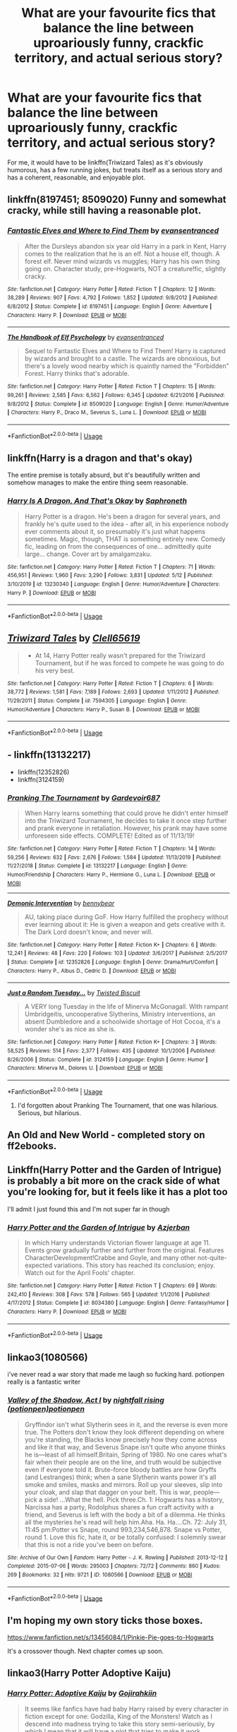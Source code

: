 #+TITLE: What are your favourite fics that balance the line between uproariously funny, crackfic territory, and actual serious story?

* What are your favourite fics that balance the line between uproariously funny, crackfic territory, and actual serious story?
:PROPERTIES:
:Author: KrozJr_UK
:Score: 28
:DateUnix: 1590005736.0
:DateShort: 2020-May-21
:FlairText: Request
:END:
For me, it would have to be linkffn(Triwizard Tales) as it's obviously humorous, has a few running jokes, but treats itself as a serious story and has a coherent, reasonable, and enjoyable plot.


** linkffn(8197451; 8509020) Funny and somewhat cracky, while still having a reasonable plot.
:PROPERTIES:
:Author: 420SwagBro
:Score: 10
:DateUnix: 1590005959.0
:DateShort: 2020-May-21
:END:

*** [[https://www.fanfiction.net/s/8197451/1/][*/Fantastic Elves and Where to Find Them/*]] by [[https://www.fanfiction.net/u/651163/evansentranced][/evansentranced/]]

#+begin_quote
  After the Dursleys abandon six year old Harry in a park in Kent, Harry comes to the realization that he is an elf. Not a house elf, though. A forest elf. Never mind wizards vs muggles; Harry has his own thing going on. Character study, pre-Hogwarts, NOT a creature!fic, slightly cracky.
#+end_quote

^{/Site/:} ^{fanfiction.net} ^{*|*} ^{/Category/:} ^{Harry} ^{Potter} ^{*|*} ^{/Rated/:} ^{Fiction} ^{T} ^{*|*} ^{/Chapters/:} ^{12} ^{*|*} ^{/Words/:} ^{38,289} ^{*|*} ^{/Reviews/:} ^{907} ^{*|*} ^{/Favs/:} ^{4,792} ^{*|*} ^{/Follows/:} ^{1,852} ^{*|*} ^{/Updated/:} ^{9/8/2012} ^{*|*} ^{/Published/:} ^{6/8/2012} ^{*|*} ^{/Status/:} ^{Complete} ^{*|*} ^{/id/:} ^{8197451} ^{*|*} ^{/Language/:} ^{English} ^{*|*} ^{/Genre/:} ^{Adventure} ^{*|*} ^{/Characters/:} ^{Harry} ^{P.} ^{*|*} ^{/Download/:} ^{[[http://www.ff2ebook.com/old/ffn-bot/index.php?id=8197451&source=ff&filetype=epub][EPUB]]} ^{or} ^{[[http://www.ff2ebook.com/old/ffn-bot/index.php?id=8197451&source=ff&filetype=mobi][MOBI]]}

--------------

[[https://www.fanfiction.net/s/8509020/1/][*/The Handbook of Elf Psychology/*]] by [[https://www.fanfiction.net/u/651163/evansentranced][/evansentranced/]]

#+begin_quote
  Sequel to Fantastic Elves and Where to Find Them! Harry is captured by wizards and brought to a castle. The wizards are obnoxious, but there's a lovely wood nearby which is quaintly named the "Forbidden" Forest. Harry thinks that's adorable.
#+end_quote

^{/Site/:} ^{fanfiction.net} ^{*|*} ^{/Category/:} ^{Harry} ^{Potter} ^{*|*} ^{/Rated/:} ^{Fiction} ^{T} ^{*|*} ^{/Chapters/:} ^{15} ^{*|*} ^{/Words/:} ^{99,261} ^{*|*} ^{/Reviews/:} ^{2,585} ^{*|*} ^{/Favs/:} ^{6,562} ^{*|*} ^{/Follows/:} ^{6,345} ^{*|*} ^{/Updated/:} ^{6/21/2016} ^{*|*} ^{/Published/:} ^{9/8/2012} ^{*|*} ^{/Status/:} ^{Complete} ^{*|*} ^{/id/:} ^{8509020} ^{*|*} ^{/Language/:} ^{English} ^{*|*} ^{/Genre/:} ^{Humor/Adventure} ^{*|*} ^{/Characters/:} ^{Harry} ^{P.,} ^{Draco} ^{M.,} ^{Severus} ^{S.,} ^{Luna} ^{L.} ^{*|*} ^{/Download/:} ^{[[http://www.ff2ebook.com/old/ffn-bot/index.php?id=8509020&source=ff&filetype=epub][EPUB]]} ^{or} ^{[[http://www.ff2ebook.com/old/ffn-bot/index.php?id=8509020&source=ff&filetype=mobi][MOBI]]}

--------------

*FanfictionBot*^{2.0.0-beta} | [[https://github.com/tusing/reddit-ffn-bot/wiki/Usage][Usage]]
:PROPERTIES:
:Author: FanfictionBot
:Score: 4
:DateUnix: 1590006006.0
:DateShort: 2020-May-21
:END:


** linkffn(Harry is a dragon and that's okay)

The entire premise is totally absurd, but it's beautifully written and somehow manages to make the entire thing seem reasonable.
:PROPERTIES:
:Author: minerat27
:Score: 10
:DateUnix: 1590012807.0
:DateShort: 2020-May-21
:END:

*** [[https://www.fanfiction.net/s/13230340/1/][*/Harry Is A Dragon, And That's Okay/*]] by [[https://www.fanfiction.net/u/2996114/Saphroneth][/Saphroneth/]]

#+begin_quote
  Harry Potter is a dragon. He's been a dragon for several years, and frankly he's quite used to the idea - after all, in his experience nobody ever comments about it, so presumably it's just what happens sometimes. Magic, though, THAT is something entirely new. Comedy fic, leading on from the consequences of one... admittedly quite large... change. Cover art by amalgamzaku.
#+end_quote

^{/Site/:} ^{fanfiction.net} ^{*|*} ^{/Category/:} ^{Harry} ^{Potter} ^{*|*} ^{/Rated/:} ^{Fiction} ^{T} ^{*|*} ^{/Chapters/:} ^{71} ^{*|*} ^{/Words/:} ^{456,951} ^{*|*} ^{/Reviews/:} ^{1,960} ^{*|*} ^{/Favs/:} ^{3,290} ^{*|*} ^{/Follows/:} ^{3,831} ^{*|*} ^{/Updated/:} ^{5/12} ^{*|*} ^{/Published/:} ^{3/10/2019} ^{*|*} ^{/id/:} ^{13230340} ^{*|*} ^{/Language/:} ^{English} ^{*|*} ^{/Genre/:} ^{Humor/Adventure} ^{*|*} ^{/Characters/:} ^{Harry} ^{P.} ^{*|*} ^{/Download/:} ^{[[http://www.ff2ebook.com/old/ffn-bot/index.php?id=13230340&source=ff&filetype=epub][EPUB]]} ^{or} ^{[[http://www.ff2ebook.com/old/ffn-bot/index.php?id=13230340&source=ff&filetype=mobi][MOBI]]}

--------------

*FanfictionBot*^{2.0.0-beta} | [[https://github.com/tusing/reddit-ffn-bot/wiki/Usage][Usage]]
:PROPERTIES:
:Author: FanfictionBot
:Score: 5
:DateUnix: 1590012818.0
:DateShort: 2020-May-21
:END:


** [[https://www.fanfiction.net/s/7594305/1/][*/Triwizard Tales/*]] by [[https://www.fanfiction.net/u/1298529/Clell65619][/Clell65619/]]

#+begin_quote
  - At 14, Harry Potter really wasn't prepared for the Triwizard Tournament, but if he was forced to compete he was going to do his very best.
#+end_quote

^{/Site/:} ^{fanfiction.net} ^{*|*} ^{/Category/:} ^{Harry} ^{Potter} ^{*|*} ^{/Rated/:} ^{Fiction} ^{T} ^{*|*} ^{/Chapters/:} ^{6} ^{*|*} ^{/Words/:} ^{38,772} ^{*|*} ^{/Reviews/:} ^{1,581} ^{*|*} ^{/Favs/:} ^{7,189} ^{*|*} ^{/Follows/:} ^{2,693} ^{*|*} ^{/Updated/:} ^{1/11/2012} ^{*|*} ^{/Published/:} ^{11/29/2011} ^{*|*} ^{/Status/:} ^{Complete} ^{*|*} ^{/id/:} ^{7594305} ^{*|*} ^{/Language/:} ^{English} ^{*|*} ^{/Genre/:} ^{Humor/Adventure} ^{*|*} ^{/Characters/:} ^{Harry} ^{P.,} ^{Susan} ^{B.} ^{*|*} ^{/Download/:} ^{[[http://www.ff2ebook.com/old/ffn-bot/index.php?id=7594305&source=ff&filetype=epub][EPUB]]} ^{or} ^{[[http://www.ff2ebook.com/old/ffn-bot/index.php?id=7594305&source=ff&filetype=mobi][MOBI]]}

--------------

*FanfictionBot*^{2.0.0-beta} | [[https://github.com/tusing/reddit-ffn-bot/wiki/Usage][Usage]]
:PROPERTIES:
:Author: FanfictionBot
:Score: 2
:DateUnix: 1590005750.0
:DateShort: 2020-May-21
:END:


** - linkffn(13132217)
- linkffn(12352826)
- linkffn(3124159)
:PROPERTIES:
:Author: ceplma
:Score: 2
:DateUnix: 1590008018.0
:DateShort: 2020-May-21
:END:

*** [[https://www.fanfiction.net/s/13132217/1/][*/Pranking The Tournament/*]] by [[https://www.fanfiction.net/u/6295324/Gardevoir687][/Gardevoir687/]]

#+begin_quote
  When Harry learns something that could prove he didn't enter himself into the Triwizard Tournament, he decides to take it once step further and prank everyone in retaliation. However, his prank may have some unforeseen side effects. COMPLETE! Edited as of 11/13/19!
#+end_quote

^{/Site/:} ^{fanfiction.net} ^{*|*} ^{/Category/:} ^{Harry} ^{Potter} ^{*|*} ^{/Rated/:} ^{Fiction} ^{T} ^{*|*} ^{/Chapters/:} ^{14} ^{*|*} ^{/Words/:} ^{59,256} ^{*|*} ^{/Reviews/:} ^{632} ^{*|*} ^{/Favs/:} ^{2,676} ^{*|*} ^{/Follows/:} ^{1,584} ^{*|*} ^{/Updated/:} ^{11/13/2019} ^{*|*} ^{/Published/:} ^{11/27/2018} ^{*|*} ^{/Status/:} ^{Complete} ^{*|*} ^{/id/:} ^{13132217} ^{*|*} ^{/Language/:} ^{English} ^{*|*} ^{/Genre/:} ^{Humor/Friendship} ^{*|*} ^{/Characters/:} ^{Harry} ^{P.,} ^{Hermione} ^{G.,} ^{Luna} ^{L.} ^{*|*} ^{/Download/:} ^{[[http://www.ff2ebook.com/old/ffn-bot/index.php?id=13132217&source=ff&filetype=epub][EPUB]]} ^{or} ^{[[http://www.ff2ebook.com/old/ffn-bot/index.php?id=13132217&source=ff&filetype=mobi][MOBI]]}

--------------

[[https://www.fanfiction.net/s/12352826/1/][*/Demonic Intervention/*]] by [[https://www.fanfiction.net/u/833356/bennybear][/bennybear/]]

#+begin_quote
  AU, taking place during GoF. How Harry fulfilled the prophecy without ever learning about it: He is given a weapon and gets creative with it. The Dark Lord doesn't know, and never will.
#+end_quote

^{/Site/:} ^{fanfiction.net} ^{*|*} ^{/Category/:} ^{Harry} ^{Potter} ^{*|*} ^{/Rated/:} ^{Fiction} ^{K+} ^{*|*} ^{/Chapters/:} ^{6} ^{*|*} ^{/Words/:} ^{12,241} ^{*|*} ^{/Reviews/:} ^{48} ^{*|*} ^{/Favs/:} ^{220} ^{*|*} ^{/Follows/:} ^{103} ^{*|*} ^{/Updated/:} ^{3/6/2017} ^{*|*} ^{/Published/:} ^{2/5/2017} ^{*|*} ^{/Status/:} ^{Complete} ^{*|*} ^{/id/:} ^{12352826} ^{*|*} ^{/Language/:} ^{English} ^{*|*} ^{/Genre/:} ^{Drama/Hurt/Comfort} ^{*|*} ^{/Characters/:} ^{Harry} ^{P.,} ^{Albus} ^{D.,} ^{Cedric} ^{D.} ^{*|*} ^{/Download/:} ^{[[http://www.ff2ebook.com/old/ffn-bot/index.php?id=12352826&source=ff&filetype=epub][EPUB]]} ^{or} ^{[[http://www.ff2ebook.com/old/ffn-bot/index.php?id=12352826&source=ff&filetype=mobi][MOBI]]}

--------------

[[https://www.fanfiction.net/s/3124159/1/][*/Just a Random Tuesday.../*]] by [[https://www.fanfiction.net/u/957547/Twisted-Biscuit][/Twisted Biscuit/]]

#+begin_quote
  A VERY long Tuesday in the life of Minerva McGonagall. With rampant Umbridgeitis, uncooperative Slytherins, Ministry interventions, an absent Dumbledore and a schoolwide shortage of Hot Cocoa, it's a wonder she's as nice as she is.
#+end_quote

^{/Site/:} ^{fanfiction.net} ^{*|*} ^{/Category/:} ^{Harry} ^{Potter} ^{*|*} ^{/Rated/:} ^{Fiction} ^{K+} ^{*|*} ^{/Chapters/:} ^{3} ^{*|*} ^{/Words/:} ^{58,525} ^{*|*} ^{/Reviews/:} ^{514} ^{*|*} ^{/Favs/:} ^{2,377} ^{*|*} ^{/Follows/:} ^{435} ^{*|*} ^{/Updated/:} ^{10/1/2006} ^{*|*} ^{/Published/:} ^{8/26/2006} ^{*|*} ^{/Status/:} ^{Complete} ^{*|*} ^{/id/:} ^{3124159} ^{*|*} ^{/Language/:} ^{English} ^{*|*} ^{/Genre/:} ^{Humor} ^{*|*} ^{/Characters/:} ^{Minerva} ^{M.,} ^{Dolores} ^{U.} ^{*|*} ^{/Download/:} ^{[[http://www.ff2ebook.com/old/ffn-bot/index.php?id=3124159&source=ff&filetype=epub][EPUB]]} ^{or} ^{[[http://www.ff2ebook.com/old/ffn-bot/index.php?id=3124159&source=ff&filetype=mobi][MOBI]]}

--------------

*FanfictionBot*^{2.0.0-beta} | [[https://github.com/tusing/reddit-ffn-bot/wiki/Usage][Usage]]
:PROPERTIES:
:Author: FanfictionBot
:Score: 2
:DateUnix: 1590008037.0
:DateShort: 2020-May-21
:END:

**** I'd forgotten about Pranking The Tournament, that one was hilarious. Serious, but hilarious.
:PROPERTIES:
:Author: KrozJr_UK
:Score: 1
:DateUnix: 1590070654.0
:DateShort: 2020-May-21
:END:


** An Old and New World - completed story on ff2ebooks.
:PROPERTIES:
:Author: Impossible-Poetry
:Score: 2
:DateUnix: 1590026572.0
:DateShort: 2020-May-21
:END:


** Linkffn(Harry Potter and the Garden of Intrigue) is probably a bit more on the crack side of what you're looking for, but it feels like it has a plot too

I'll admit I just found this and I'm not super far in though
:PROPERTIES:
:Author: kdbvols
:Score: 1
:DateUnix: 1590018033.0
:DateShort: 2020-May-21
:END:

*** [[https://www.fanfiction.net/s/8034380/1/][*/Harry Potter and the Garden of Intrigue/*]] by [[https://www.fanfiction.net/u/2212489/Azjerban][/Azjerban/]]

#+begin_quote
  In which Harry understands Victorian flower language at age 11. Events grow gradually further and further from the original. Features CharacterDevelopment!Crabbe and Goyle, and many other not-quite-expected variations. This story has reached its conclusion; enjoy. Watch out for the April Fools' chapter.
#+end_quote

^{/Site/:} ^{fanfiction.net} ^{*|*} ^{/Category/:} ^{Harry} ^{Potter} ^{*|*} ^{/Rated/:} ^{Fiction} ^{T} ^{*|*} ^{/Chapters/:} ^{69} ^{*|*} ^{/Words/:} ^{242,410} ^{*|*} ^{/Reviews/:} ^{308} ^{*|*} ^{/Favs/:} ^{578} ^{*|*} ^{/Follows/:} ^{565} ^{*|*} ^{/Updated/:} ^{1/1/2016} ^{*|*} ^{/Published/:} ^{4/17/2012} ^{*|*} ^{/Status/:} ^{Complete} ^{*|*} ^{/id/:} ^{8034380} ^{*|*} ^{/Language/:} ^{English} ^{*|*} ^{/Genre/:} ^{Fantasy/Humor} ^{*|*} ^{/Characters/:} ^{Harry} ^{P.} ^{*|*} ^{/Download/:} ^{[[http://www.ff2ebook.com/old/ffn-bot/index.php?id=8034380&source=ff&filetype=epub][EPUB]]} ^{or} ^{[[http://www.ff2ebook.com/old/ffn-bot/index.php?id=8034380&source=ff&filetype=mobi][MOBI]]}

--------------

*FanfictionBot*^{2.0.0-beta} | [[https://github.com/tusing/reddit-ffn-bot/wiki/Usage][Usage]]
:PROPERTIES:
:Author: FanfictionBot
:Score: 1
:DateUnix: 1590018050.0
:DateShort: 2020-May-21
:END:


** linkao3(1080566)

i've never read a war story that made me laugh so fucking hard. potionpen really is a fantastic writer
:PROPERTIES:
:Author: ThePrimeAnomaly
:Score: 1
:DateUnix: 1590029327.0
:DateShort: 2020-May-21
:END:

*** [[https://archiveofourown.org/works/1080566][*/Valley of the Shadow, Act I/*]] by [[https://www.archiveofourown.org/users/potionpen/pseuds/nightfall%20rising/users/potionpen/pseuds/potionpen][/nightfall rising (potionpen)potionpen/]]

#+begin_quote
  Gryffindor isn't what Slytherin sees in it, and the reverse is even more true. The Potters don't know they look different depending on where you're standing, the Blacks know precisely how they come across and like it that way, and Severus Snape isn't quite who anyone thinks he is---least of all himself.Britain, Spring of 1980. No one cares what's fair when their people are on the line, and truth would be subjective even if everyone told it. Brute-force bloody battles are how Gryffs (and Lestranges) think; when a sane Slytherin wants power it's all smoke and smiles, masks and mirrors. Roll up your sleeves, slip into your cloak, and slap that dagger on your belt. This is war, people---pick a side! ...What the hell. Pick three.Ch. 1: Hogwarts has a history, Narcissa has a party, Rodolphus shares a fun craft activity with a friend, and Severus is left with the body a bit of a dilemma. He thinks all the mysteries he's read will help him.Aha. Ha. Ha....Ch. 72: July 31, 11:45 pm:Potter vs Snape, round 993,234,546,878. Snape vs Potter, round 1.  Love this fic, hate it, or be totally confused: I solemnly swear that this is not a ride you've been on before.
#+end_quote

^{/Site/:} ^{Archive} ^{of} ^{Our} ^{Own} ^{*|*} ^{/Fandom/:} ^{Harry} ^{Potter} ^{-} ^{J.} ^{K.} ^{Rowling} ^{*|*} ^{/Published/:} ^{2013-12-12} ^{*|*} ^{/Completed/:} ^{2015-07-06} ^{*|*} ^{/Words/:} ^{295003} ^{*|*} ^{/Chapters/:} ^{72/72} ^{*|*} ^{/Comments/:} ^{860} ^{*|*} ^{/Kudos/:} ^{269} ^{*|*} ^{/Bookmarks/:} ^{32} ^{*|*} ^{/Hits/:} ^{9721} ^{*|*} ^{/ID/:} ^{1080566} ^{*|*} ^{/Download/:} ^{[[https://archiveofourown.org/downloads/1080566/Valley%20of%20the%20Shadow%20Act.epub?updated_at=1583964495][EPUB]]} ^{or} ^{[[https://archiveofourown.org/downloads/1080566/Valley%20of%20the%20Shadow%20Act.mobi?updated_at=1583964495][MOBI]]}

--------------

*FanfictionBot*^{2.0.0-beta} | [[https://github.com/tusing/reddit-ffn-bot/wiki/Usage][Usage]]
:PROPERTIES:
:Author: FanfictionBot
:Score: 1
:DateUnix: 1590029401.0
:DateShort: 2020-May-21
:END:


** I'm hoping my own story ticks those boxes.

[[https://www.fanfiction.net/s/13456084/1/Pinkie-Pie-goes-to-Hogwarts]]

It's a crossover though. Next chapter comes up soon.
:PROPERTIES:
:Author: WoomyWobble
:Score: 1
:DateUnix: 1590032594.0
:DateShort: 2020-May-21
:END:


** linkao3(Harry Potter Adoptive Kaiju)
:PROPERTIES:
:Author: horrorshowjack
:Score: 1
:DateUnix: 1590109115.0
:DateShort: 2020-May-22
:END:

*** [[https://archiveofourown.org/works/9589772][*/Harry Potter: Adoptive Kaiju/*]] by [[https://www.archiveofourown.org/users/Gojirahkiin/pseuds/Gojirahkiin][/Gojirahkiin/]]

#+begin_quote
  It seems like fanfics have had baby Harry raised by every character in fiction except for one: Godzilla, King of the Monsters! Watch as I descend into madness trying to take this story semi-seriously, by which I mean that it will have a plot that tries to make it work logically.For G-fans, this takes place in the Shōwa continuity (for non G-fans, that means the goofy 60s and 70s Godzilla). For fans of both, or just Harry Potter, sit back and enjoy the lunacy!
#+end_quote

^{/Site/:} ^{Archive} ^{of} ^{Our} ^{Own} ^{*|*} ^{/Fandoms/:} ^{Godzilla} ^{-} ^{All} ^{Media} ^{Types,} ^{Harry} ^{Potter} ^{-} ^{J.} ^{K.} ^{Rowling} ^{*|*} ^{/Published/:} ^{2017-02-05} ^{*|*} ^{/Completed/:} ^{2020-05-15} ^{*|*} ^{/Words/:} ^{69798} ^{*|*} ^{/Chapters/:} ^{34/34} ^{*|*} ^{/Comments/:} ^{26} ^{*|*} ^{/Kudos/:} ^{210} ^{*|*} ^{/Bookmarks/:} ^{62} ^{*|*} ^{/Hits/:} ^{2933} ^{*|*} ^{/ID/:} ^{9589772} ^{*|*} ^{/Download/:} ^{[[https://archiveofourown.org/downloads/9589772/Harry%20Potter%20Adoptive.epub?updated_at=1589579387][EPUB]]} ^{or} ^{[[https://archiveofourown.org/downloads/9589772/Harry%20Potter%20Adoptive.mobi?updated_at=1589579387][MOBI]]}

--------------

*FanfictionBot*^{2.0.0-beta} | [[https://github.com/tusing/reddit-ffn-bot/wiki/Usage][Usage]]
:PROPERTIES:
:Author: FanfictionBot
:Score: 1
:DateUnix: 1590109142.0
:DateShort: 2020-May-22
:END:


** I'd suggest linkao3(Harry Potter and the Problem of Potions). Lots of laughs if you like dry humour, while also having an impressive Voldemort and a realistic Snape redemption arc.
:PROPERTIES:
:Author: thrawnca
:Score: 1
:DateUnix: 1590136770.0
:DateShort: 2020-May-22
:END:

*** [[https://archiveofourown.org/works/10588629][*/Harry Potter and the Problem of Potions/*]] by [[https://www.archiveofourown.org/users/Wyste/pseuds/Wyste][/Wyste/]]

#+begin_quote
  Once upon a time, Harry Potter hid for two hours from Dudley in a chemistry classroom, while a nice graduate student explained about the scientific method and interesting facts about acids. A pebble thrown into the water causes ripples.Contains, in no particular order: magic candymaking, Harry falling in love with a house, evil kitten Draco Malfoy, and Hermione attempting to apply logic to the wizarding world.
#+end_quote

^{/Site/:} ^{Archive} ^{of} ^{Our} ^{Own} ^{*|*} ^{/Fandom/:} ^{Harry} ^{Potter} ^{-} ^{J.} ^{K.} ^{Rowling} ^{*|*} ^{/Published/:} ^{2017-04-10} ^{*|*} ^{/Completed/:} ^{2017-06-11} ^{*|*} ^{/Words/:} ^{184441} ^{*|*} ^{/Chapters/:} ^{162/162} ^{*|*} ^{/Comments/:} ^{4994} ^{*|*} ^{/Kudos/:} ^{6999} ^{*|*} ^{/Bookmarks/:} ^{2061} ^{*|*} ^{/Hits/:} ^{151907} ^{*|*} ^{/ID/:} ^{10588629} ^{*|*} ^{/Download/:} ^{[[https://archiveofourown.org/downloads/10588629/Harry%20Potter%20and%20the.epub?updated_at=1589823677][EPUB]]} ^{or} ^{[[https://archiveofourown.org/downloads/10588629/Harry%20Potter%20and%20the.mobi?updated_at=1589823677][MOBI]]}

--------------

*FanfictionBot*^{2.0.0-beta} | [[https://github.com/tusing/reddit-ffn-bot/wiki/Usage][Usage]]
:PROPERTIES:
:Author: FanfictionBot
:Score: 1
:DateUnix: 1590136819.0
:DateShort: 2020-May-22
:END:


** Whats a crackfic?
:PROPERTIES:
:Author: ikilldeathhasreturn
:Score: 1
:DateUnix: 1590022440.0
:DateShort: 2020-May-21
:END:

*** Comes from the idea that the writer had to be on crack to write something like that. Mostly used to refer to absurd concepts, which lead to comedy. Not always used for comedy tho, as crack taken seriously is kind of its own subgender.
:PROPERTIES:
:Score: 11
:DateUnix: 1590023983.0
:DateShort: 2020-May-21
:END:


*** It's a fic that's completely unrealistic in the canon universe; the characters act completely out of line or insane or events happen that make little sense. They're usually hilarious and fun to read.
:PROPERTIES:
:Score: 6
:DateUnix: 1590026493.0
:DateShort: 2020-May-21
:END:


*** A type of fiction where it is believed that the author must be on crack to have written such a story because it's so bizarre or off the wall -urban dictionary

Like the My Immortal fic, they're just so out there and strange, they're usually either really really funny, or really really bad, or both
:PROPERTIES:
:Author: aka_salli
:Score: 3
:DateUnix: 1590023804.0
:DateShort: 2020-May-21
:END:
